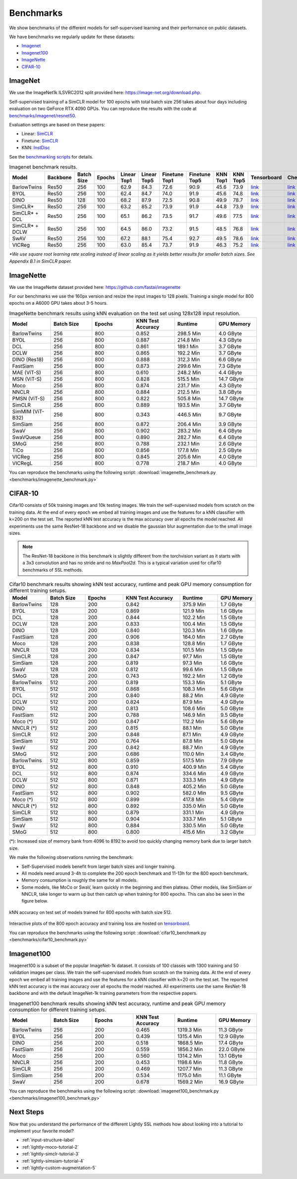 Benchmarks 
===================================
We show benchmarks of the different models for self-supervised learning
and their performance on public datasets.


We have benchmarks we regularly update for these datasets:

- `Imagenet`_
- `Imagenet100`_
- `ImageNette`_
- `CIFAR-10`_

ImageNet
--------

We use the ImageNet1k ILSVRC2012 split provided here: https://image-net.org/download.php.

Self-supervised training of a SimCLR model for 100 epochs with total batch size 256
takes about four days including evaluation on two GeForce RTX 4090 GPUs. You can reproduce the results with
the code at `benchmarks/imagenet/resnet50 <https://github.com/lightly-ai/lightly/tree/master/benchmarks/imagenet/resnet50>`_.

Evaluation settings are based on these papers:

- Linear: `SimCLR <https://arxiv.org/abs/2002.05709>`_
- Finetune: `SimCLR <https://arxiv.org/abs/2002.05709>`_
- KNN: `InstDisc <https://arxiv.org/abs/1805.01978>`_

See the `benchmarking scripts <https://github.com/lightly-ai/lightly/tree/master/benchmarks/imagenet/resnet50>`_ for details.

.. csv-table:: Imagenet benchmark results.
  :header: "Model", "Backbone", "Batch Size", "Epochs", "Linear Top1", "Linear Top5", "Finetune Top1", "Finetune Top5", "KNN Top1", "KNN Top5", "Tensorboard", "Checkpoint"
  :widths: 20, 20, 20, 20, 20, 20, 20, 20, 20, 20, 20, 20

  "BarlowTwins", "Res50", "256", "100", "62.9", "84.3", "72.6", "90.9", "45.6", "73.9", "`link <https://tensorboard.dev/experiment/NxyNRiQsQjWZ82I9b0PvKg/>`_", "`link <https://lightly-ssl-checkpoints.s3.amazonaws.com/imagenet_resnet50_barlowtwins_2023-08-18_00-11-03/pretrain/version_0/checkpoints/epoch%3D99-step%3D500400.ckpt>`_"
  "BYOL", "Res50", "256", "100", "62.4", "84.7", "74.0", "91.9", "45.6", "74.8", "`link <https://tensorboard.dev/experiment/Z0iG2JLaTJe5nuBD7DK1bg>`_", "`link <https://lightly-ssl-checkpoints.s3.amazonaws.com/imagenet_resnet50_byol_2023-07-10_10-37-32/pretrain/version_0/checkpoints/epoch%3D99-step%3D500400.ckpt>`_"
  "DINO", "Res50", "128", "100", "68.2", "87.9", "72.5", "90.8", "49.9", "78.7", "`link <https://tensorboard.dev/experiment/DvKHX9sNSWWqDrRksllPLA>`_", "`link <https://lightly-ssl-checkpoints.s3.amazonaws.com/imagenet_resnet50_dino_2023-06-06_13-59-48/pretrain/version_0/checkpoints/epoch%3D99-step%3D1000900.ckpt>`_"
  "SimCLR*", "Res50", "256", "100", "63.2", "85.2", "73.9", "91.9", "44.8", "73.9", "`link <https://tensorboard.dev/experiment/Ugol97adQdezgcVibDYMMA>`_", "`link <https://lightly-ssl-checkpoints.s3.amazonaws.com/imagenet_resnet50_simclr_2023-06-22_09-11-13/pretrain/version_0/checkpoints/epoch%3D99-step%3D500400.ckpt>`_"
  "SimCLR* + DCL", "Res50", "256", "100", "65.1", "86.2", "73.5", "91.7", "49.6", "77.5", "`link <https://tensorboard.dev/experiment/k4ZonZ77QzmBkc0lXswQlg>`_", "`link <https://lightly-ssl-checkpoints.s3.amazonaws.com/imagenet_resnet50_dcl_2023-07-04_16-51-40/pretrain/version_0/checkpoints/epoch%3D99-step%3D500400.ckpt>`_"
  "SimCLR* + DCLW", "Res50", "256", "100", "64.5", "86.0", "73.2", "91.5", "48.5", "76.8", "`link <https://tensorboard.dev/experiment/TrALnpwFQ4OkZV3uvaX7wQ>`_", "`link <https://lightly-ssl-checkpoints.s3.amazonaws.com/imagenet_resnet50_dclw_2023-07-07_14-57-13/pretrain/version_0/checkpoints/epoch%3D99-step%3D500400.ckpt>`_"
  "SwAV", "Res50", "256", "100", "67.2", "88.1", "75.4", "92.7", "49.5", "78.6", "`link <https://tensorboard.dev/experiment/Ipx4Oxl5Qkqm5Sl5kWyKKg>`_", "`link <https://lightly-ssl-checkpoints.s3.amazonaws.com/imagenet_resnet50_swav_2023-05-25_08-29-14/pretrain/version_0/checkpoints/epoch%3D99-step%3D500400.ckpt>`_"
  "VICReg", "Res50", "256", "100", "63.0", "85.4", "73.7", "91.9", "46.3", "75.2", "`link <https://tensorboard.dev/experiment/qH5uywJbTJSzgCEfxc7yUw>`_", "`link <https://lightly-ssl-checkpoints.s3.amazonaws.com/imagenet_resnet50_vicreg_2023-09-11_10-53-08/pretrain/version_0/checkpoints/epoch%3D99-step%3D500400.ckpt>`_"

*\*We use square root learning rate scaling instead of linear scaling as it yields better results for smaller batch sizes. See Appendix B.1 in SimCLR paper.*


ImageNette
-----------------------------------

We use the ImageNette dataset provided here: https://github.com/fastai/imagenette

For our benchmarks we use the 160px version and resize the input images to 128 pixels. 
Training a single model for 800 epochs on a A6000 GPU takes about 3-5 hours.


.. csv-table:: ImageNette benchmark results using kNN evaluation on the test set using 128x128 input resolution.
  :header: "Model", "Batch Size", "Epochs", "KNN Test Accuracy", "Runtime", "GPU Memory"
  :widths: 20, 20, 20, 20, 20, 20

  "BarlowTwins", "256", "800", "0.852", "298.5 Min", "4.0 GByte"
  "BYOL", "256", "800", "0.887", "214.8 Min", "4.3 GByte"
  "DCL", "256", "800", "0.861", "189.1 Min", "3.7 GByte"
  "DCLW", "256", "800", "0.865", "192.2 Min", "3.7 GByte"
  "DINO (Res18)", "256", "800", "0.888", "312.3 Min", "6.6 GByte"
  "FastSiam", "256", "800", "0.873", "299.6 Min", "7.3 GByte"
  "MAE (ViT-S)", "256", "800", "0.610", "248.2 Min", "4.4 GByte"
  "MSN (ViT-S)", "256", "800", "0.828", "515.5 Min", "14.7 GByte"
  "Moco", "256", "800", "0.874", "231.7 Min", "4.3 GByte"
  "NNCLR", "256", "800", "0.884", "212.5 Min", "3.8 GByte"
  "PMSN (ViT-S)", "256", "800", "0.822", "505.8 Min", "14.7 GByte"
  "SimCLR", "256", "800", "0.889", "193.5 Min", "3.7 GByte"
  "SimMIM (ViT-B32)", "256", "800", "0.343", "446.5 Min", "9.7 GByte"
  "SimSiam", "256", "800", "0.872", "206.4 Min", "3.9 GByte"
  "SwaV", "256", "800", "0.902", "283.2 Min", "6.4 GByte"
  "SwaVQueue", "256", "800", "0.890", "282.7 Min", "6.4 GByte"
  "SMoG", "256", "800", "0.788", "232.1 Min", "2.6 GByte"
  "TiCo", "256", "800", "0.856", "177.8 Min", "2.5 GByte"
  "VICReg", "256", "800", "0.845", "205.6 Min", "4.0 GByte"
  "VICRegL", "256", "800", "0.778", "218.7 Min", "4.0 GByte"

You can reproduce the benchmarks using the following script:
:download:`imagenette_benchmark.py <benchmarks/imagenette_benchmark.py>` 


CIFAR-10
-----------------------------------

Cifar10 consists of 50k training images and 10k testing images. We train the
self-supervised models from scratch on the training data. At the end of every
epoch we embed all training images and use the features for a kNN classifier 
with k=200 on the test set. The reported kNN test accuracy is the max accuracy
over all epochs the model reached.
All experiments use the same ResNet-18 backbone and we disable the gaussian blur
augmentation due to the small image sizes.

.. note:: The ResNet-18 backbone in this benchmark is slightly different from 
          the torchvision variant as it starts with a 3x3 convolution and has no
          stride and no `MaxPool2d`. This is a typical variation used for cifar10
          benchmarks of SSL methods.

.. role:: raw-html(raw)
   :format: html

.. csv-table:: Cifar10 benchmark results showing kNN test accuracy, runtime and peak GPU memory consumption for different training setups.
  :header: "Model", "Batch Size", "Epochs", "KNN Test Accuracy", "Runtime", "GPU Memory"
  :widths: 20, 20, 20, 30, 20, 20

  "BarlowTwins", "128", "200", "0.842", "375.9 Min", "1.7 GByte"
  "BYOL", "128", "200", "0.869", "121.9 Min", "1.6 GByte"
  "DCL", "128", "200", "0.844", "102.2 Min", "1.5 GByte"
  "DCLW", "128", "200", "0.833", "100.4 Min", "1.5 GByte"
  "DINO", "128", "200", "0.840", "120.3 Min", "1.6 GByte"
  "FastSiam", "128", "200", "0.906", "164.0 Min", "2.7 GByte"
  "Moco", "128", "200", "0.838", "128.8 Min", "1.7 GByte"
  "NNCLR", "128", "200", "0.834", "101.5 Min", "1.5 GByte"
  "SimCLR", "128", "200", "0.847", "97.7 Min", "1.5 GByte"
  "SimSiam", "128", "200", "0.819", "97.3 Min", "1.6 GByte"
  "SwaV", "128", "200", "0.812", "99.6 Min", "1.5 GByte"
  "SMoG", "128", "200", "0.743", "192.2 Min", "1.2 GByte"
  "BarlowTwins", "512", "200", "0.819", "153.3 Min", "5.1 GByte"
  "BYOL", "512", "200", "0.868", "108.3 Min", "5.6 GByte"
  "DCL", "512", "200", "0.840", "88.2 Min", "4.9 GByte"
  "DCLW", "512", "200", "0.824", "87.9 Min", "4.9 GByte"
  "DINO", "512", "200", "0.813", "108.6 Min", "5.0 GByte"
  "FastSiam", "512", "200", "0.788", "146.9 Min", "9.5 GByte"
  "Moco (*)", "512", "200", "0.847", "112.2 Min", "5.6 GByte"
  "NNCLR (*)", "512", "200", "0.815", "88.1 Min", "5.0 GByte"
  "SimCLR", "512", "200", "0.848", "87.1 Min", "4.9 GByte"
  "SimSiam", "512", "200", "0.764", "87.8 Min", "5.0 GByte"
  "SwaV", "512", "200", "0.842", "88.7 Min", "4.9 GByte"
  "SMoG", "512", "200", "0.686", "110.0 Min", "3.4 GByte"
  "BarlowTwins", "512", "800", "0.859", "517.5 Min", "7.9 GByte"
  "BYOL", "512", "800", "0.910", "400.9 Min", "5.4 GByte"
  "DCL", "512", "800", "0.874", "334.6 Min", "4.9 GByte"
  "DCLW", "512", "800", "0.871", "333.3 Min", "4.9 GByte"
  "DINO", "512", "800", "0.848", "405.2 Min", "5.0 GByte"
  "FastSiam", "512", "800", "0.902", "582.0 Min", "9.5 GByte"
  "Moco (*)", "512", "800", "0.899", "417.8 Min", "5.4 GByte"
  "NNCLR (*)", "512", "800", "0.892", "335.0 Min", "5.0 GByte"
  "SimCLR", "512", "800", "0.879", "331.1 Min", "4.9 GByte"
  "SimSiam", "512", "800", "0.904", "333.7 Min", "5.1 GByte"
  "SwaV", "512", "800", "0.884", "330.5 Min", "5.0 GByte"
  "SMoG", "512", "800", "0.800", "415.6 Min", "3.2 GByte"

(*): Increased size of memory bank from 4096 to 8192 to avoid too quickly 
changing memory bank due to larger batch size.

We make the following observations running the benchmark:

- Self-Supervised models benefit from larger batch sizes and longer training.
- All models need around 3-4h to complete the 200 epoch benchmark and 11-13h
  for the 800 epoch benchmark.
- Memory consumption is roughly the same for all models.
- Some models, like MoCo or SwaV, learn quickly in the beginning and then 
  plateau. Other models, like SimSiam or NNCLR, take longer to warm up but then
  catch up when training for 800 epochs. This can also be seen in the 
  figure below.
  

.. figure:: images/cifar10_benchmark_knn_accuracy_800_epochs.png
    :align: center
    :alt: kNN accuracy on test set of models trained for 800 epochs

    kNN accuracy on test set of models trained for 800 epochs with batch size 
    512.

Interactive plots of the 800 epoch accuracy and training loss are hosted on
`tensorboard <https://tensorboard.dev/experiment/2XsJe3Y4TWCQSzHyDFaPQA>`__.

You can reproduce the benchmarks using the following script:
:download:`cifar10_benchmark.py <benchmarks/cifar10_benchmark.py>` 


Imagenet100
-----------

Imagenet100 is a subset of the popular ImageNet-1k dataset. It consists of 100 classes
with 1300 training and 50 validation images per class. We train the
self-supervised models from scratch on the training data. At the end of every
epoch we embed all training images and use the features for a kNN classifier 
with k=20 on the test set. The reported kNN test accuracy is the max accuracy
over all epochs the model reached. All experiments use the same ResNet-18 backbone and
with the default ImageNet-1k training parameters from the respective papers.


.. csv-table:: Imagenet100 benchmark results showing kNN test accuracy, runtime and peak GPU memory consumption for different training setups.
  :header: "Model", "Batch Size", "Epochs", "KNN Test Accuracy", "Runtime", "GPU Memory"
  :widths: 20, 20, 20, 20, 20, 20

  "BarlowTwins", "256", "200", "0.465", "1319.3 Min", "11.3 GByte"
  "BYOL", "256", "200", "0.439", "1315.4 Min", "12.9 GByte"
  "DINO", "256", "200", "0.518", "1868.5 Min", "17.4 GByte"
  "FastSiam", "256", "200", "0.559", "1856.2 Min", "22.0 GByte"
  "Moco", "256", "200", "0.560", "1314.2 Min", "13.1 GByte"
  "NNCLR", "256", "200", "0.453", "1198.6 Min", "11.8 GByte"
  "SimCLR", "256", "200", "0.469", "1207.7 Min", "11.3 GByte"
  "SimSiam", "256", "200", "0.534", "1175.0 Min", "11.1 GByte"
  "SwaV", "256", "200", "0.678", "1569.2 Min", "16.9 GByte"

You can reproduce the benchmarks using the following script:
:download:`imagenet100_benchmark.py <benchmarks/imagenet100_benchmark.py>` 


Next Steps
----------

Now that you understand the performance of the different Lightly SSL methods how about
looking into a tutorial to implement your favorite model?

- :ref:`input-structure-label`
- :ref:`lightly-moco-tutorial-2`
- :ref:`lightly-simclr-tutorial-3`  
- :ref:`lightly-simsiam-tutorial-4`
- :ref:`lightly-custom-augmentation-5`